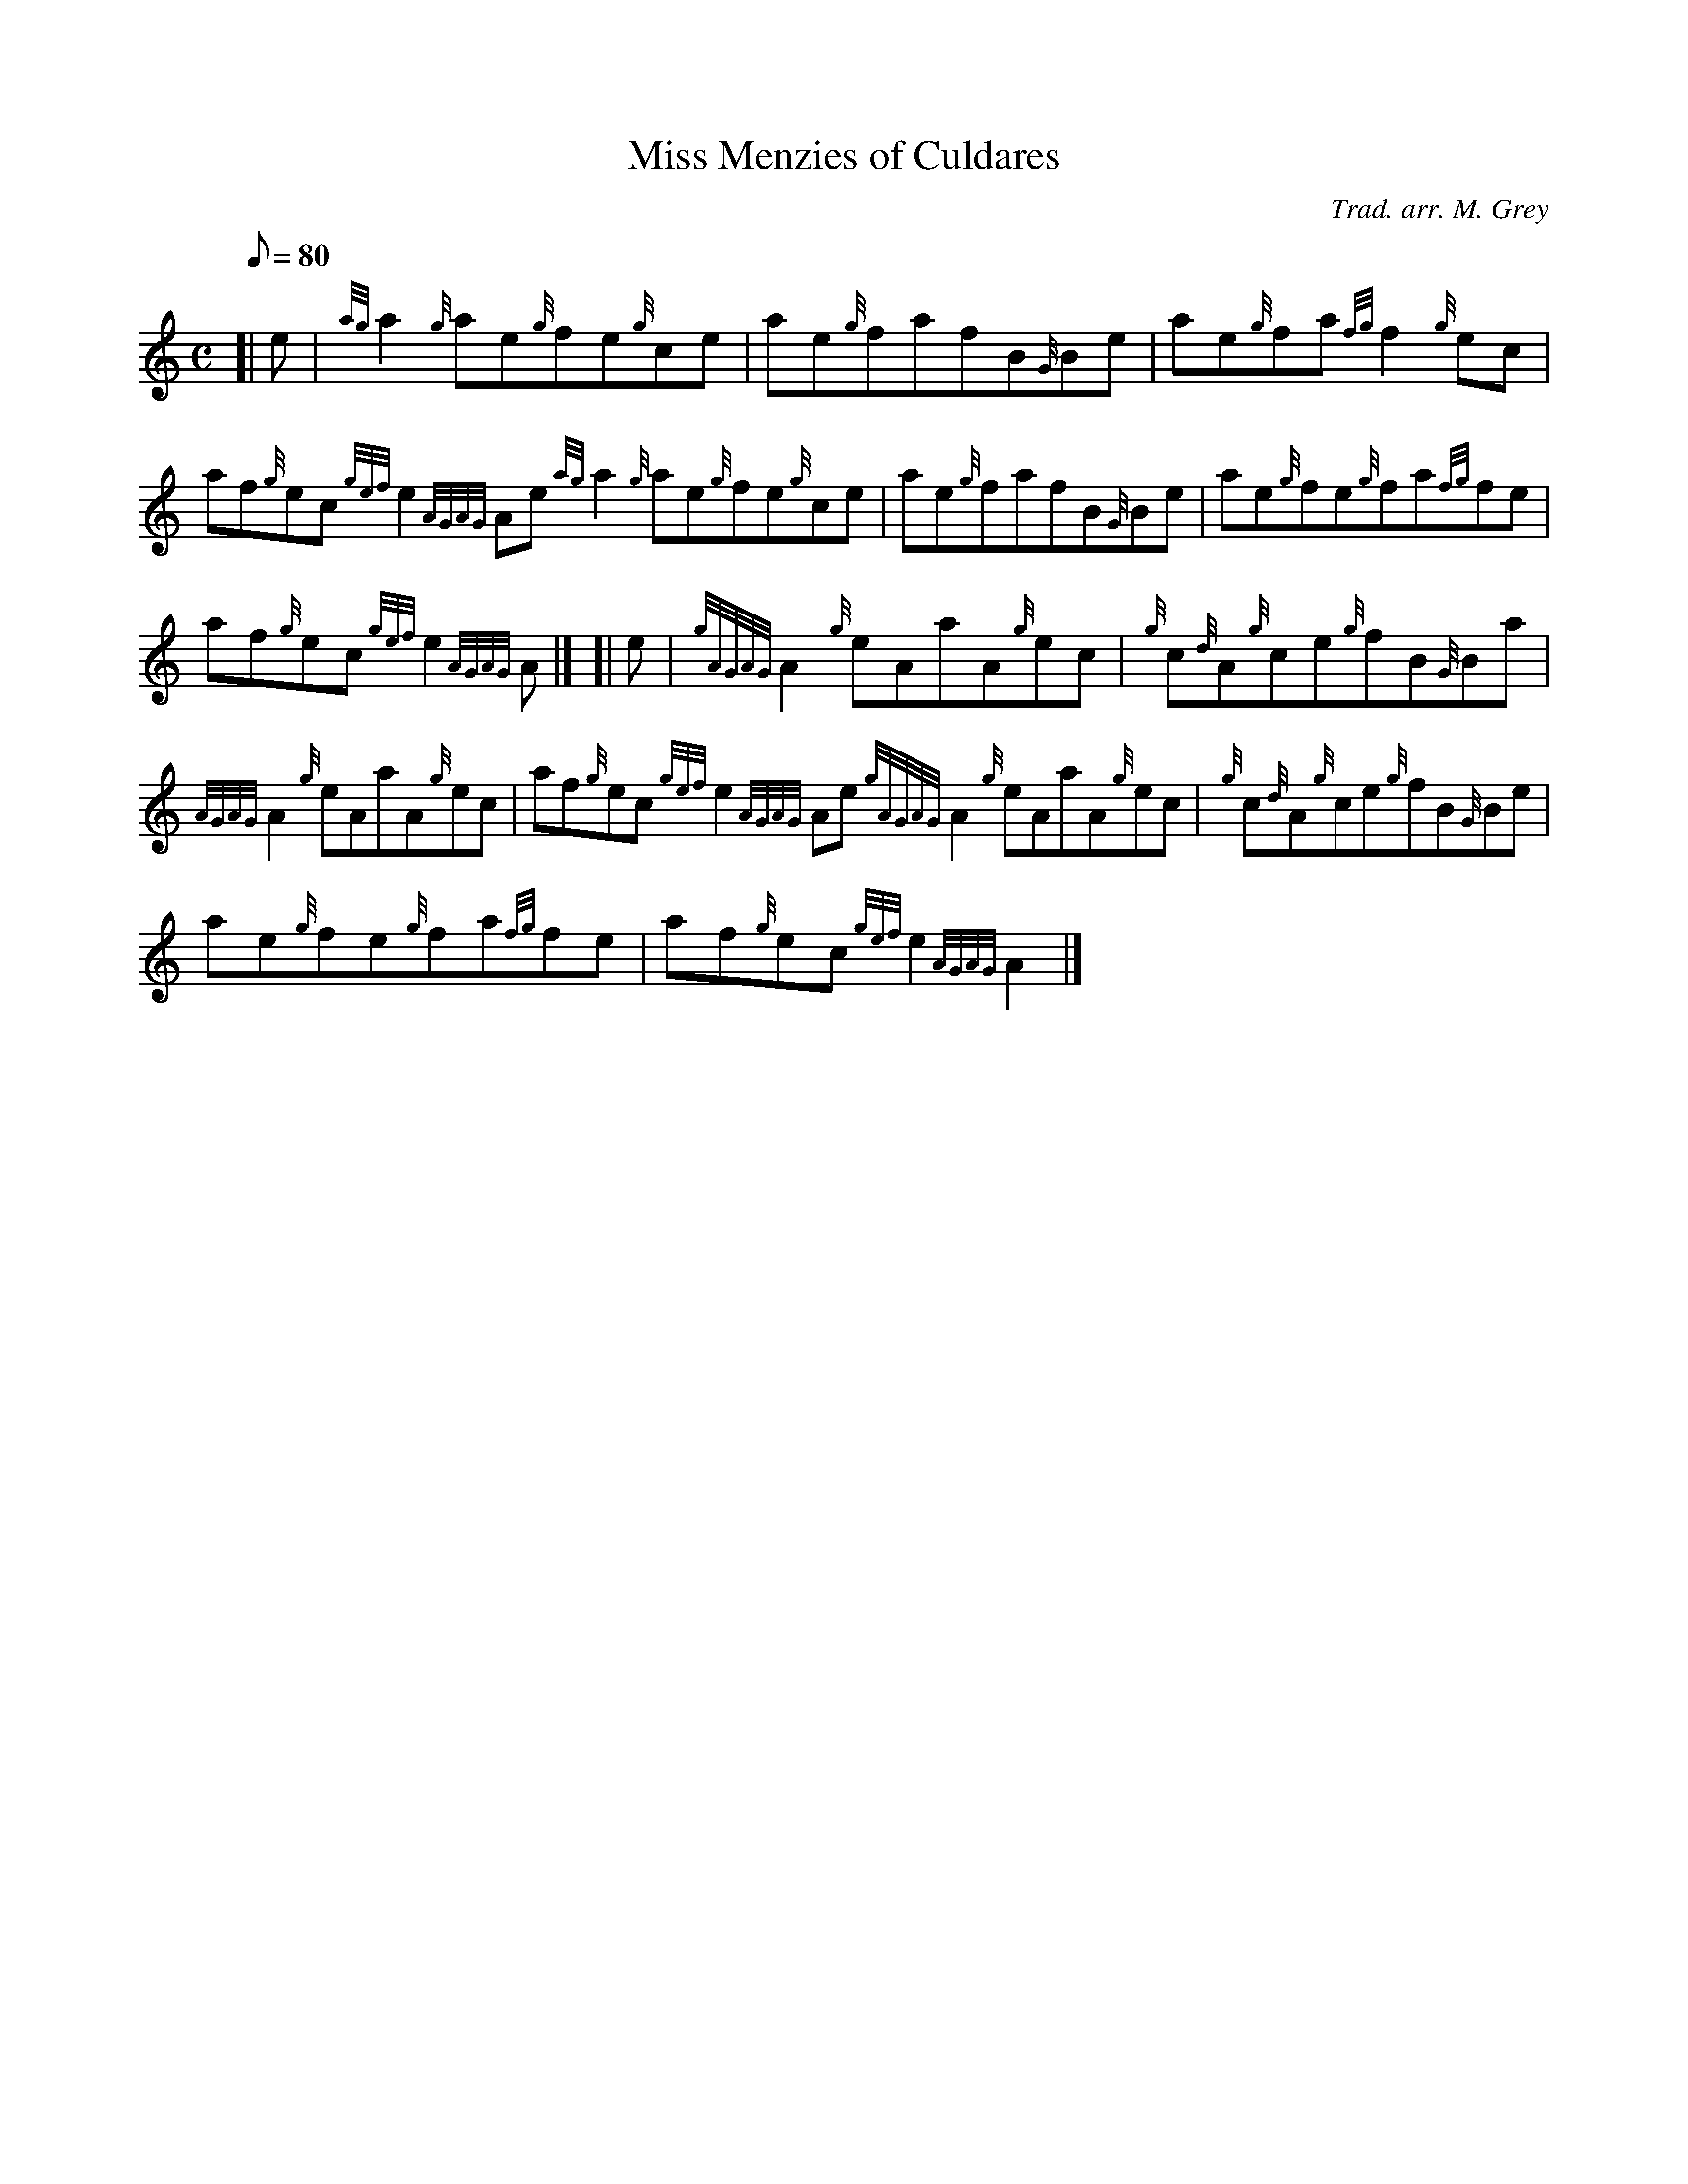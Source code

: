 X: 1
T:Miss Menzies of Culdares
M:C
L:1/8
Q:80
C:Trad. arr. M. Grey
S:Reel
K:HP
[| e|
{ag}a2{g}ae{g}fe{g}ce|
ae{g}fafB{G}Be|
ae{g}fa{fg}f2{g}ec|  !
af{g}ec{gef}e2{AGAG}Ae{ag}a2{g}ae{g}fe{g}ce|
ae{g}fafB{G}Be|
ae{g}fe{g}fa{fg}fe|  !
af{g}ec{gef}e2{AGAG}A|] [|
e|
{gAGAG}A2{g}eAaA{g}ec|
{g}c{d}A{g}ce{g}fB{G}Ba|  !
{AGAG}A2{g}eAaA{g}ec|
af{g}ec{gef}e2{AGAG}Ae{gAGAG}A2{g}eAaA{g}ec|
{g}c{d}A{g}ce{g}fB{G}Be|  !
ae{g}fe{g}fa{fg}fe|
af{g}ec{gef}e2{AGAG}A2|]
